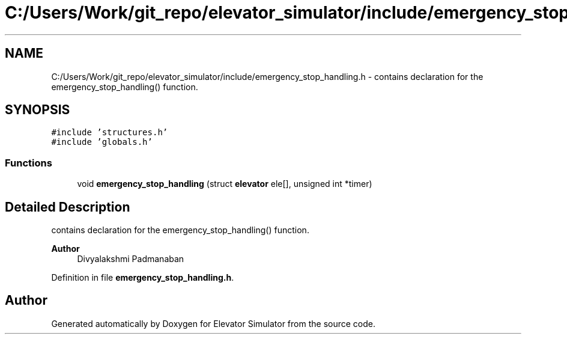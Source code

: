 .TH "C:/Users/Work/git_repo/elevator_simulator/include/emergency_stop_handling.h" 3 "Fri Apr 24 2020" "Version 2.0" "Elevator Simulator" \" -*- nroff -*-
.ad l
.nh
.SH NAME
C:/Users/Work/git_repo/elevator_simulator/include/emergency_stop_handling.h \- contains declaration for the emergency_stop_handling() function\&.  

.SH SYNOPSIS
.br
.PP
\fC#include 'structures\&.h'\fP
.br
\fC#include 'globals\&.h'\fP
.br

.SS "Functions"

.in +1c
.ti -1c
.RI "void \fBemergency_stop_handling\fP (struct \fBelevator\fP ele[], unsigned int *timer)"
.br
.in -1c
.SH "Detailed Description"
.PP 
contains declaration for the emergency_stop_handling() function\&. 


.PP
\fBAuthor\fP
.RS 4
Divyalakshmi Padmanaban 
.RE
.PP

.PP
Definition in file \fBemergency_stop_handling\&.h\fP\&.
.SH "Author"
.PP 
Generated automatically by Doxygen for Elevator Simulator from the source code\&.
